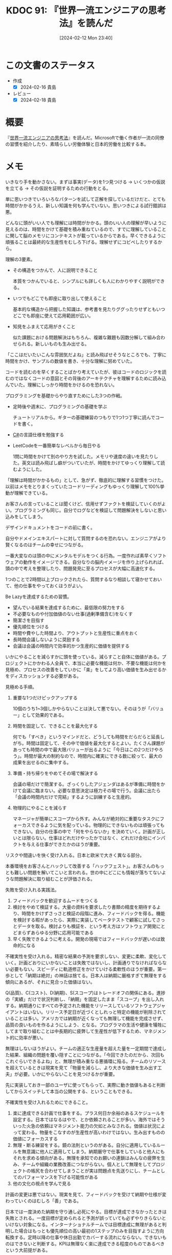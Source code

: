 :properties:
:ID: 20240212T234008
:end:
#+title:      KDOC 91: 『世界一流エンジニアの思考法』を読んだ
#+date:       [2024-02-12 Mon 23:40]
#+filetags:   :book:
#+identifier: 20240212T234008

* この文書のステータス
:LOGBOOK:
CLOCK: [2024-02-14 Wed 22:08]--[2024-02-14 Wed 22:33] =>  0:25
CLOCK: [2024-02-14 Wed 20:50]--[2024-02-14 Wed 21:15] =>  0:25
CLOCK: [2024-02-14 Wed 20:00]--[2024-02-14 Wed 20:25] =>  0:25
CLOCK: [2024-02-14 Wed 19:31]--[2024-02-14 Wed 19:56] =>  0:25
CLOCK: [2024-02-14 Wed 09:35]--[2024-02-14 Wed 10:00] =>  0:25
CLOCK: [2024-02-13 Tue 00:42]--[2024-02-13 Tue 01:07] =>  0:25
:END:
- 作成
  - [X] 2024-02-16 貴島
- レビュー
  - [X] 2024-02-18 貴島
* 概要
『[[https://amzn.to/3SE79Xi][世界一流エンジニアの思考法]]』を読んだ。Microsoftで働く作者が一流の同僚の習慣を紹介したり、素晴らしい労働体験と日本的労働を比較する本。

* メモ
いきなり手を動かさない。まずは事実(データ)を1つ見つける → いくつかの仮説を立てる → その仮説を証明するための行動をとる。

単に思いつきでいろいろなパターンを試して正解を探しているだけだと、とても時間がかかるうえ、新しい知識を何も学んでいない。思いつきによる試行錯誤は悪。

どんなに頭がいい人でも理解には時間がかかる。頭のいい人の理解が早いように見えるのは、時間をかけて基礎を積み重ねているので、すでに理解していることに関して脳のメモリにコンテキストが載っているからである。早くできるように頑張ることは最終的な生産性をむしろ下げる。理解せずにコピペしたりするから。

理解の3要素。

- その構造をつかんで、人に説明できること

  本質をつかんでいると、シンプルにも詳しくも人にわかりやすく説明ができる。

- いつでもどこでも即座に取り出して使えること

  基本的な構造から把握した知識は、参考書を見たりググったりせずともいつどこでも即座に使えて応用範囲が広い。

- 知見をふまえて応用がきくこと

  似た課題における問題解決はもちろん、複雑な難題も因数分解して組み合わせられる。新しいものも生み出せる。

「ここはだいたいこんな雰囲気だよね」と読み飛ばせそうなところでも、丁寧に時間をかけ、サンプルの数値を書き、十分な理解に努めていた。

コードを読むのを早くすることばかり考えていたが、彼はコードのロジックを読むのではなくコードの意図とその背後のアーキテクチャを理解するために読み込んでいた。理解にしっかり時間をかけるのを恐れない。

プログラミングを基礎からやり直すためにした3つの作戦。

- 定時後や週末に、プログラミングの基礎を学ぶ

  チュートリアルから。ギターの基礎練習のつもりで1つ1つ丁寧に読んでコードを書く。

- [[id:ccab3205-73b6-4009-9ec8-4e08eb1d2003][C#]]の言語仕様を勉強する
- LeetCodeを一番簡単なレベルから毎日やる

  1問に時間をかけて別のやり方を試した。メモリや速度の違いを見たりした。英文は読み飛ばし癖がついていたが、時間をかけてゆっくり理解して読むようにした。

「理解は時間がかかるもの」として、急がず、徹底的に理解する習慣をつけた。以前はメモをとりまくっていたコードリーディングもゆっくり理解して100%挙動が理解できている。

お客さんの言っていることは聞くけど、信用せずファクトを検証していくのがよい。プログラミングも同じ。自分でログなどを検証して問題解決をしないと思い込みをしてしまう。

デザインドキュメントをコードの前に書く。

自分やドメインエキスパートに対して質問するのを恐れない。エンジニアがより賢くなるのはチームの幸せにつながる。

一番大変なのは頭の中にメンタルモデルをつくる行為。一度作れば素早くソフトウェアの動作をイメージできる。自分なりの脳内イメージを作り上げられれば、頭の中で考えを整理したり、問題発見に至るプロセスが大幅に高速化する。

1つのことで2時間以上ブロックされたら、質問するなり相談して寝かせておいて、他の仕事をやっておくほうがよい。

Be Lazyを達成するための習慣。

- 望んでいる結果を達成するために、最低限の努力をする
- 不必要なものや付加価値のない仕事(過剰準備含む)をなくす
- 簡潔さを目指す
- 優先順位をつける
- 時間や費やした時間より、アウトプットと生産性に重点をおく
- 長時間会議しないように奨励する
- 会議は会議の時間内で効率的かつ生産的に価値を提供する

いかにやることを減らすかに頭を使っている。減らすこと自体に価値がある。プロジェクトにかかわる人全員で、本当に必要な機能は何か、不要な機能は何かを見極め、プロセスの改善をしていかに「楽」をしてより高い価値を生み出せるかをディスカッションする必要がある。

見極める手順。

1. 重要な1つだけピックアップする

  10個のうち1~3個しかやらないことは決して悪でない。そのほうが「バリュー」として効果的である。

2. 時間を固定して、できることを最大化する

  何でも「すべき」というマインドだと、どうしても時間をだらだらと延長しがち。時間は固定して、その中で価値を最大化するとよい。たくさん課題があっても時間の中で最大限バリューが出るように「今日はこの2つだけやろう」。時間が最大の制約なので、時間内に確実にできる数に絞って、最大の成果を出せるのに集中する。

3. 準備・持ち帰りをやめてその場で解決する

  会議の場だけで簡潔する。ざっくりしたアジェンダはあるが準備に時間をかけて会議に臨まない。必要な意思決定は極力その場で行う。会議に出たら「会議の時間内だけで完結」するように訓練すると生産的。

4. 物理的にやることを減らす

  マネージャが簡単にスコープから外す。みんなが絶対的に重要なタスクにフォーカスできるように気を配っている。物理的にできないものは頑張ってもできない。自分の仕事の中で「何をやらないか」を決めていく。計画が正しいとは限らない。仕事はどれだけやったかではなく、どれだけ会社にインパクトを与える仕事ができたかのほうが重要。

リスクや間違いを快く受け入れる。日本と欧米で大きく異なる部分。

本番環境をお客さんとハックして改善する「ハックフェスト」。お客さんのもっとも難しい問題を解いてこいと言われる。世の中にどこにも情報が落ちてないような問題解決に取り組むことが評価される。

失敗を受け入れる実践法。

1. フィードバックを歓迎するムードをつくる
2. 検討をやめて検証する。大量の資料を要求したり書類の精度を期待するより、時間をかけずさっさと検証の段階に進み、フィードバックを得る。機能を検討する暇があったら、実際に実装してベータテストで顧客に試してさっとデータを取る。検討よりも検証を、という考え方はソフトウェア開発にとどまらずあらゆる分野に応用可能である
3. 早く失敗できるように考える。開発の現場ではフィードバックが遅いのは致命的になる

不確実性を受け入れる。精密な結果の予測を要求しない、変更に柔軟、変化していく。計画どおりにいかないことは失敗ではないし、計画通りでなければならない必要もない。スピーディに軌道修正をかけていける柔軟性のほうが重要。第一歩として「納期は絶対」の神話は捨てる。日本人は納期に厳格すぎて無理をする傾向にあるが、それに見合った価値はない。

Q(品質)、C(コスト)、D(納期)、S(スコープ)はトレードオフの関係にある。進捗の「実績」だけで状況判断し、「納期」を固定したまま「スコープ」を出し入れする。納期通りにすべての予定された機能をリリースしているソフトウェアジャイアントはいない。リリース予定日が近づくとしれっと特定の機能が削除されていることは多い。アメリカでは納期が近くなっても無理して機能を完成させず、品質の良いものを作るようにしよう、となる。プログラマの生活や健康を犠牲にしてまで取り組むことは中長期的に疲弊して生産性が低下するため、マネジメント的に効率が悪い。

無理はしないほうがよい。チームの適正な生産量を超えた量を一定期間で達成した結果、組織の問題を覆い隠すことにつながる。「今回できたのだから、次回もこれぐらいできるよね」と、無理が積み重なる悪循環に陥る。チームのリソースを超えているときは現実を見て「物量を減らし、より大きな価値を生み出す工夫」が必要。いかにやらないことを見つけるかが重要。

先に実装しておき一部のユーザに使ってもらって、実際に動き価値もあると判断してからスイッチして本当の公開をする、ということもできる。

不確実性を受け入れるためにできること。

1. 楽に達成できる計画で仕事をする。プラス何日か余裕のあるスケジュールを設定する。日本ではなるはやで、とか依頼されることが多い。海外ではそういった火急の依頼はマネジメント能力の欠如とみなされる。価値は状況によって変わる。物量をこなすのが生産性が高いわけではない。生み出すものの価値にフォーカスする
2. 無理・断る練習をする。鏡の法則というのがある。自分に適用しているルールを無意識に他人に適用してしまう。納期厳守で仕事をしていると他人にもそれを求める傾向がある。無理を承知でのお願いの連鎖はみんなの疲弊を生み、チームや組織の業務改善につながらない。個人として無理をしてプロジェクトの帳尻を合わせてしまうことが実は問題点を先送りにし、チームとしてのパフォーマンスを下げる可能性がある
3. 他の文化の視点を学んで見る

計画の変更は悪ではない。現実を見て、フィードバックを受けて納期や仕様が変わっていくのはむしろ「善」である。

日本では一度決めた納期を守り通し必死にやる。目標が達成できなかったときは失敗とされる。一度目標が定められると予測が誤っていても必ずやりきらないといけない対象になる。インターナショナルチームでは目標達成に無理があると判明した場合はもっとも優先順位の高い最初の1ステップのみを目指すように方向転換する。定時以降の仕事や休日出勤でカバーする流れにならない。できないものはできないと判断する。KPIは無理なく楽に達成できる程度のものであるべきという大前提がある。

定時でできる量になるよう作業量を今の実力でできる範囲内に調整する。目標はあくまで目標で、実際どうだったか、改善ポイントやベストプラクティスを尋ねられる。

より少ない時間で価値を最大化できている集団ほど、会社内ですべきことが少ない。日本ではKPIのような評価基準に加えて、社会人や社員として「こうあるべき」が非常に多い。反省や改善点が非常に多く、過大な要求が現場を追い詰め無限の労働へと駆り立てている。そんな期待に応えようとするのは無理。

コードリーディングのコツは極力読まないこと。実装は極力見ないようにして、インターフェイスと構造を理解する。

自分にとって難しすぎると感じる2つのケース。

1. 自分の基礎的な学力が足りてない。積み上げるしかない
2. 自分が無理なやり方をしているケース。努力や才能が足りないからこんなに大変と思い込んでいる。自分にとって難しすぎると感じるときはたいてい脳の使い方が間違っている。才能の差ではなく脳に余裕のない状態で酷使している可能性が高い

仕事の難易度レベル。

1. 何もググらずに即座に実装できる
2. 問題をどう解決するかは思い浮かぶが、具体的な方法は忘れているのでググる必要がある
3. 自分は解法を知らないが、スパイクソリューションをしたらできそうなもの
4. 自分だけでは解決が難しい、ものすごく時間がかかるもの

生産性とは、1を増やすことではないか。コードリーディングが遅い根本的な原因は、コードを見たときにどういう挙動をするか明確にイメージできないか、もしくは構造の把握が下手だから。レベル1のものが増えると脳の負担は激減する。重要なことは、自分がしんどいと感じる「努力」は一切やめてしまうこと。

自分が楽に取り組める難易度の低いもので練習すべき。レベル1の課題はもっともコントロール感がある。自分が何も見ずにさくさくコーディングできるものを増やしていく。

「アウトカム」至上主義が上達を阻害する。AIに書いてもらったりコピペすれば見かけのアウトカムは上がるが、中身を理解していないからコントロールできてる感はない。都度調べることになり応用が効かない。作業ばかりが続くので自分が知らないことや新しいことのキャッチアップなどもできない。成長しない。技術を徹底的に理解し、理解した情報の整理をして、すぐに取り出せるレベル1の情報にしてこそ、長い目で見たさいの生産性は上がる。

優先順位の高い仕事に対して、それだけに集中する時間を意識的に作り出す必要がある。毎日4時間をブロックして、Teamsやメールを一切閉じて、自分の作業だけをやる。

メンタルモデルを脳内に作成するためには、単にやって終わりではなく、細かいところまで自分で「ハンドル」できるレベルまで理解して整理する必要がある。

人間が記憶するために有効な方法は、シンプルに思い出そうとする頑張ること。ノートを取りながら学ぶのではなく、自分が学んだことを後から思い出しながら要点を書くのがポイント。

頭の中のみで整理する。みんな高等で済ませようとする。準備やレジュメもないままどんどん進んでそこで決定する。

後で人に説明することを意識するだけでも、相当集中力や記憶力が向上する。話を聞きナきながらビジュアルのイメージを作ったりメンタルモデルを脳の中で視覚化したりして自分の理解を確認する。

日本でのコミュニケーションはすべての情報を整理して送ってあげると喜ばれたが、アメリカではたくさん情報があっても盛りだくさんすぎてわかりにくいと受け止められる。最初から全部説明せず、「情報量を減らす」コミュニケーションの仕方が重要であった。リアルタイムに理解できる適切な情報量が好まれる。

日本人は持ち帰って考える癖がある。

自分にその分野のメンタルモデルやコンテキストがなければ、すぐさまエキスパートに聞いたほうがよい。相手が忙しいかどうかは考える必要がない。

ディスカッションはどちらが正しいかはどうでもいい。自分の考えを自分なりに深めるための行為なので、初心者こそやったほうがいい。間違えたら恥ずかしいという感覚は一切捨てる。

- 「生産性を上げるためには学習。仕事を定時くらいで切り上げて、その後で自分のやりたいトピックを勉強したり試したりする」仕事ばかりしていては短期的なアウトプットは上がったように見えても根本的な生産性が上がらない
- 長時間労働はサステナブルではない

時短を試みても切りのいいところまでやろうと考えて、結局寝る直前までかかることが頻繁にあった。タイムボックス制をした。例えば17時になったら仕事が途中でもどんなに切りが悪くてもすぐに仕事をやめる。いつのまにか時間が過ぎてしまわぬよう、5時きっかりにアラームをセットして。

* 関連
- [[id:20240207T092747][KDOC 77: 検証する方法があると理解が進む]]。検証してミクロな単位で検証できると勉強にもなるし、問題解決に役立つ
- [[id:20221210T014600][KDOC 10: より理解する]]。理解について書いている。理解をいかにするかは、この本のテーマの1つである
- [[id:20221102T234233][KDOC 4: テッキーな人たち]]。例に出てくる人々は、まさに彼らがやっていることに見えた
